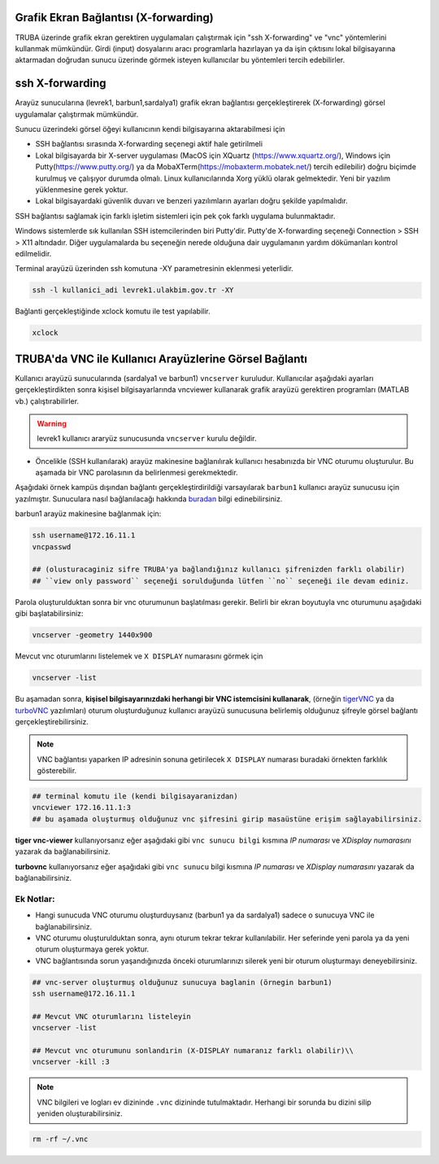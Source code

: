 .. _grafik-ekran:

======================================
Grafik Ekran Bağlantısı (X-forwarding)
======================================

TRUBA üzerinde grafik ekran gerektiren uygulamaları çalıştırmak için "ssh X-forwarding" ve "vnc" yöntemlerini kullanmak mümkündür. Girdi (input) dosyalarını aracı programlarla hazırlayan ya da işin çıktısını lokal bilgisayarına aktarmadan doğrudan sunucu üzerinde görmek isteyen kullanıcılar bu yöntemleri tercih edebilirler.

================
ssh X-forwarding
================

Arayüz sunucularına (levrek1, barbun1,sardalya1) grafik ekran bağlantısı gerçekleştirerek (X-forwarding) görsel uygulamalar çalıştırmak mümkündür. 


Sunucu üzerindeki görsel öğeyi kullanıcının kendi bilgisayarına aktarabilmesi için

* SSH bağlantısı sırasında X-forwarding seçenegi aktif hale getirilmeli
* Lokal bilgisayarda bir X-server uygulaması (MacOS için XQuartz (https://www.xquartz.org/), Windows için Putty(https://www.putty.org/) ya da MobaXTerm(https://mobaxterm.mobatek.net/) tercih edilebilir) doğru biçimde kurulmuş ve çalışıyor durumda olmalı. Linux kullanıcılarında Xorg yüklü olarak gelmektedir. Yeni bir yazılım yüklenmesine gerek yoktur.
* Lokal bilgisayardaki güvenlik duvarı ve benzeri yazılımların ayarları doğru şekilde yapılmalıdır. 


SSH bağlantısı sağlamak için farklı işletim sistemleri için pek çok farklı uygulama bulunmaktadır.

Windows sistemlerde sık kullanılan SSH istemcilerinden biri Putty'dir. Putty'de X-forwarding seçeneği Connection > SSH > X11 altındadır. Diğer uygulamalarda bu seçeneğin nerede olduğuna dair uygulamanın yardım dökümanları kontrol edilmelidir.

Terminal arayüzü üzerinden ssh komutuna -XY parametresinin eklenmesi yeterlidir. 

.. code-block::

    ssh -l kullanici_adi levrek1.ulakbim.gov.tr -XY


Bağlanti gerçekleştiğinde xclock komutu ile test yapılabilir.

.. code-block::

    xclock


.. image:: /assets/grafik_ekran/xclock.png
  :width: 400
  :alt: Alternative text


.. _TRUBA-vnc:

===========================================================
TRUBA'da VNC ile Kullanıcı Arayüzlerine Görsel Bağlantı
===========================================================

Kullanıcı arayüzü sunucularında (sardalya1 ve barbun1) ``vncserver`` kuruludur. Kullanıcılar aşağıdaki ayarları gerçekleştirdikten sonra kişisel bilgisayarlarında vncviewer kullanarak grafik arayüzü gerektiren programları (MATLAB vb.) çalıştırabilirler. 


.. warning::

    levrek1 kullanıcı araryüz sunucusunda ``vncserver`` kurulu değildir. 

- Öncelikle (SSH kullanılarak) arayüz makinesine bağlanılırak kullanıcı hesabınızda bir VNC oturumu oluşturulur. Bu aşamada bir VNC parolasının da belirlenmesi gerekmektedir.

Aşağıdaki örnek kampüs dışından bağlantı gerçekleştirdirildiği varsayılarak ``barbun1`` kullanıcı arayüz sunucusu için yazılmıştır. Sunuculara nasıl bağlanılacağı hakkında `buradan <https://docs.truba.gov.tr/TRUBA/kullanici-el-kitabi/open-vpn/openvpn_info.html>`_ bilgi edinebilirsiniz. 

barbun1 arayüz makinesine bağlanmak için:

.. code-block::

    ssh username@172.16.11.1
    vncpasswd

    ## (olusturacaginiz sifre TRUBA'ya bağlandığınız kullanıcı şifrenizden farklı olabilir)
    ## ``view only password`` seçeneği sorulduğunda lütfen ``no`` seçeneği ile devam ediniz. 
 
.. image:: /assets/grafik_ekran/vnc1.png

Parola oluşturulduktan sonra bir vnc oturumunun başlatılması gerekir. Belirli bir ekran boyutuyla vnc oturumunu aşağıdaki gibi başlatabilirsiniz: 

.. code-block::

    vncserver -geometry 1440x900

.. image:: /assets/grafik_ekran/vnc2.png

Mevcut vnc oturumlarını listelemek ve ``X DISPLAY`` numarasını görmek için

.. code-block::

    vncserver -list

.. image:: /assets/grafik_ekran/vnc3.png

Bu aşamadan sonra, **kişisel bilgisayarınızdaki herhangi bir VNC istemcisini kullanarak**, (örneğin `tigerVNC <https://tigervnc.org/>`_  ya da `turboVNC <https://sourceforge.net/projects/turbovnc/>`_ yazılımları) oturum oluşturduğunuz kullanıcı arayüzü sunucusuna belirlemiş olduğunuz şifreyle görsel bağlantı gerçekleştirebilirsiniz.

.. note::

    VNC bağlantısı yaparken IP adresinin sonuna getirilecek ``X DISPLAY`` numarası buradaki örnekten farklılık gösterebilir.


.. code-block::

    ## terminal komutu ile (kendi bilgisayaranizdan)
    vncviewer 172.16.11.1:3
    ## bu aşamada oluşturmuş olduğunuz vnc şifresini girip masaüstüne erişim sağlayabilirsiniz. 

.. image:: /assets/grafik_ekran/vnc3_5.png

**tiger vnc-viewer** kullanıyorsanız eğer aşağıdaki gibi ``vnc sunucu bilgi`` kısmına *IP numarası* ve *XDisplay numarasını* yazarak da bağlanabilirsiniz. 

.. image:: /assets/grafik_ekran/vnc4.png

**turbovnc** kullanıyorsanız eğer aşağıdaki gibi ``vnc sunucu`` bilgi kısmına *IP numarası* ve *XDisplay numarasını* yazarak da bağlanabilirsiniz. 

.. image:: /assets/grafik_ekran/vnc6.png

-------------
Ek Notlar:
-------------

- Hangi sunucuda VNC oturumu oluşturduysanız (barbun1 ya da sardalya1) sadece o sunucuya VNC ile bağlanabilirsiniz.

- VNC oturumu oluşturulduktan sonra, aynı oturum tekrar tekrar kullanılabilir. Her seferinde yeni parola ya da yeni oturum oluşturmaya gerek yoktur.

- VNC bağlantısında sorun yaşandığınızda önceki oturumlarınızı silerek yeni bir oturum oluşturmayı deneyebilirsiniz.


.. code-block::

    ## vnc-server oluşturmuş olduğunuz sunucuya baglanin (örnegin barbun1)
    ssh username@172.16.11.1

    ## Mevcut VNC oturumlarını listeleyin
    vncserver -list

    ## Mevcut vnc oturumunu sonlandırin (X-DISPLAY numaranız farklı olabilir)\\
    vncserver -kill :3

.. image:: /assets/grafik_ekran/vnc5.png

.. note::

    VNC bilgileri ve logları ev dizininde ``.vnc`` dizininde tutulmaktadır. Herhangi bir sorunda bu dizini silip yeniden oluşturabilirsiniz.

.. code-block::

    rm -rf ~/.vnc

